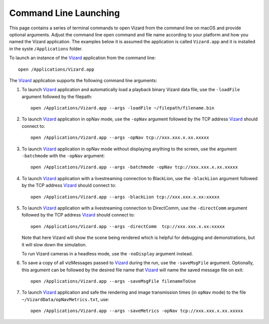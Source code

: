 .. _vizardCommandLine:

Command Line Launching
======================
This page contains a series of terminal commands to open Vizard from the command line on macOS
and provide optional arguments.  Adjust the command line ``open`` command and file name according
to your platform and how you named the Vizard application.  The examples below it is assumed the
application is called ``Vizard.app`` and it is installed in the syste ``/Applications`` folder.

To launch an instance of the `Vizard <vizard>`_ application from the command line::

	open /Applications/Vizard.app

The `Vizard <vizard>`_ application supports the following command line arguments:

#. To launch `Vizard <vizard>`_ application and automatically load a playback binary Vizard data file,
   use the ``-loadFile`` argument followed by the filepath::

	open /Applications/Vizard.app --args -loadFile ~/filepath/filename.bin

#. To launch `Vizard <vizard>`_ application in opNav mode, use the ``-opNav`` argument followed
   by the TCP address `Vizard <vizard>`_ should connect to::

	open /Applications/Vizard.app --args -opNav tcp://xxx.xxx.x.xx.xxxxx

#. To launch `Vizard <vizard>`_ application in opNav mode without displaying anything to the screen,
   use the argument ``-batchmode`` with the ``-opNav`` argument::

	open /Applications/Vizard.app --args -batchmode -opNav tcp://xxx.xxx.x.xx.xxxxx

#. To launch `Vizard <vizard>`_ application with a livestreaming connection to BlackLion,
   use the ``-blackLion`` argument followed by the TCP address `Vizard <vizard>`_ should connect to::

	open /Applications/Vizard.app --args -blackLion tcp://xxx.xxx.x.xx:xxxxx

#. To launch `Vizard <vizard>`_ application with a livestreaming connection to DirectComm,
   use the ``-directComm`` argument followed by the TCP address `Vizard <vizard>`_ should connect to::

	open /Applications/Vizard.app --args -directComm  tcp://xxx.xxx.x.xx:xxxxx

   Note that here Vizard will show the scene being rendered which is helpful for debugging and
   demonstrations, but it will slow down the simulation.

   To run Vizard cameras in a headless mode, use the ``-noDisplay`` argument instead.

#. To save a copy of all vizMessages passed to `Vizard <vizard>`_ during the run,
   use the ``-saveMsgFile`` argument. Optionally, this argument can be followed by the desired
   file name that `Vizard <vizard>`_ will name the saved message file on exit::

	open /Applications/Vizard.app --args -saveMsgFile filenameToUse

#. To launch `Vizard <vizard>`_ application and safe the rendering and image transmission times (in ``opNav`` mode)
   to the file ``~/VizardData/opNavMetrics.txt``, use::

     open /Applications/Vizard.app --args -saveMetrics -opNav tcp://xxx.xxx.x.xx.xxxxx




